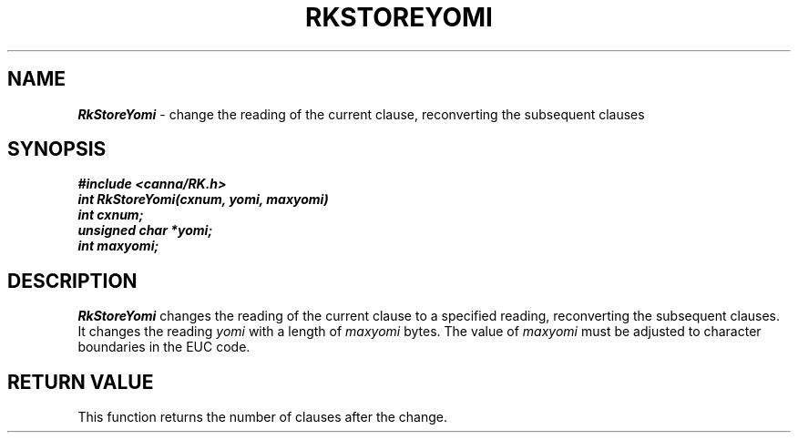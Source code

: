 .\" Copyright 1994 NEC Corporation, Tokyo, Japan.
.\"
.\" Permission to use, copy, modify, distribute and sell this software
.\" and its documentation for any purpose is hereby granted without
.\" fee, provided that the above copyright notice appear in all copies
.\" and that both that copyright notice and this permission notice
.\" appear in supporting documentation, and that the name of NEC
.\" Corporation not be used in advertising or publicity pertaining to
.\" distribution of the software without specific, written prior
.\" permission.  NEC Corporation makes no representations about the
.\" suitability of this software for any purpose.  It is provided "as
.\" is" without express or implied warranty.
.\"
.\" NEC CORPORATION DISCLAIMS ALL WARRANTIES WITH REGARD TO THIS SOFTWARE,
.\" INCLUDING ALL IMPLIED WARRANTIES OF MERCHANTABILITY AND FITNESS, IN 
.\" NO EVENT SHALL NEC CORPORATION BE LIABLE FOR ANY SPECIAL, INDIRECT OR
.\" CONSEQUENTIAL DAMAGES OR ANY DAMAGES WHATSOEVER RESULTING FROM LOSS OF 
.\" USE, DATA OR PROFITS, WHETHER IN AN ACTION OF CONTRACT, NEGLIGENCE OR 
.\" OTHER TORTUOUS ACTION, ARISING OUT OF OR IN CONNECTION WITH THE USE OR 
.\" PERFORMANCE OF THIS SOFTWARE. 
.\"
.\" $Id: RkStoreY.man,v 2.1 1994/04/21 00:47:20 kuma Exp $ NEC;
.TH "RKSTOREYOMI" "3"
.SH "NAME"
\f4RkStoreYomi\f1 \- change the reading of the current clause, reconverting the subsequent clauses
.SH "SYNOPSIS"
.nf
.ft 4
#include <canna/RK.h>
int RkStoreYomi(cxnum, yomi, maxyomi)
int cxnum;
unsigned char *yomi;
int maxyomi;
.ft 1
.fi
.SH "DESCRIPTION"
\f2RkStoreYomi\f1 changes the reading of the current clause to a specified reading, reconverting the subsequent clauses.  It changes the reading \f2yomi\f1 with a length of \f2maxyomi\f1 bytes.  The value of \f2maxyomi\f1 must be adjusted to character boundaries in the EUC code.  
.SH "RETURN VALUE"
This function returns the number of clauses after the change.
